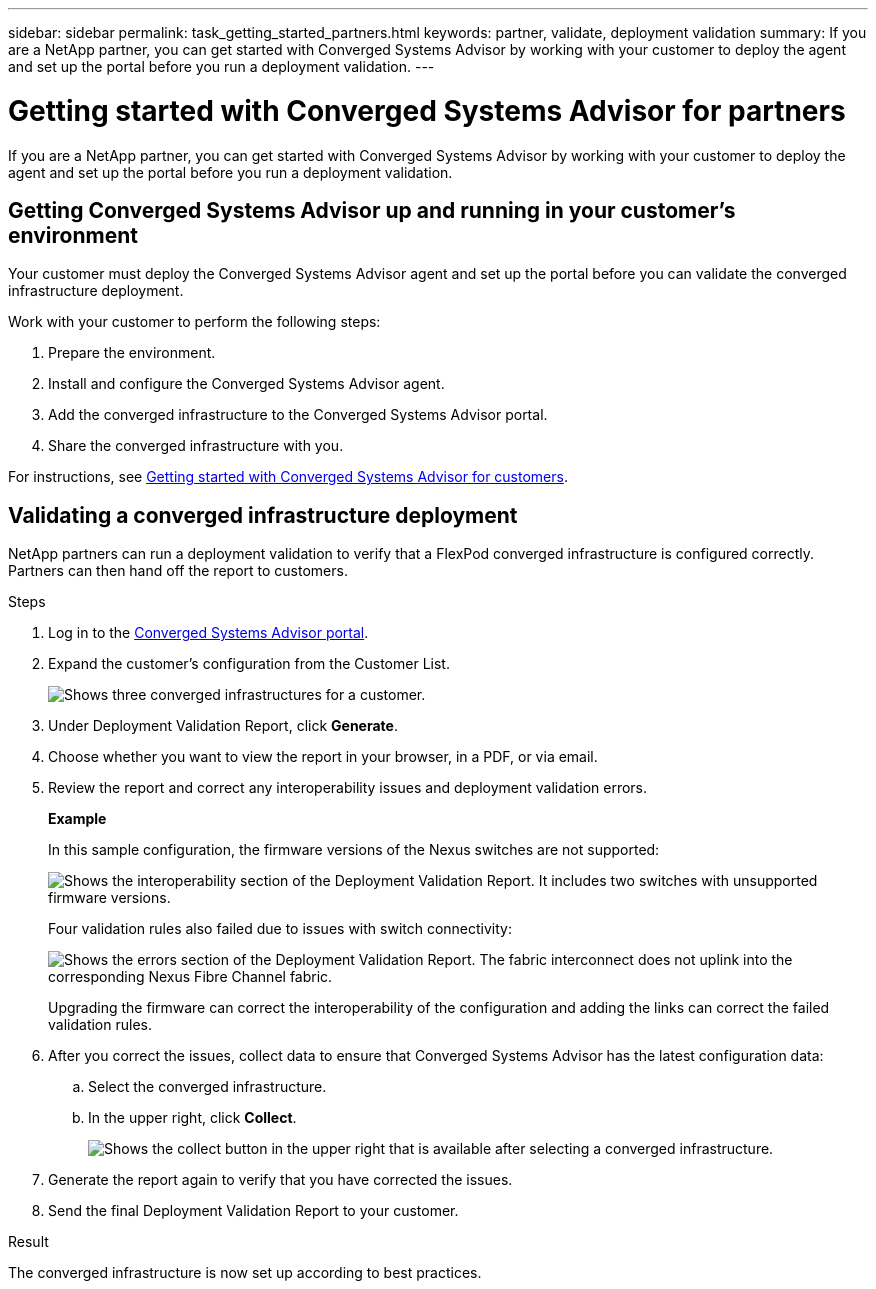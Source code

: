 ---
sidebar: sidebar
permalink: task_getting_started_partners.html
keywords: partner, validate, deployment validation
summary: If you are a NetApp partner, you can get started with Converged Systems Advisor by working with your customer to deploy the agent and set up the portal before you run a deployment validation.
---

= Getting started with Converged Systems Advisor for partners
:toc: macro
:toclevels: 1
:hardbreaks:
:nofooter:
:icons: font
:linkattrs:
:imagesdir: ./media/

[.lead]
If you are a NetApp partner, you can get started with Converged Systems Advisor by working with your customer to deploy the agent and set up the portal before you run a deployment validation.

toc::[]

== Getting Converged Systems Advisor up and running in your customer's environment

Your customer must deploy the Converged Systems Advisor agent and set up the portal before you can validate the converged infrastructure deployment.

Work with your customer to perform the following steps:

. Prepare the environment.
. Install and configure the Converged Systems Advisor agent.
. Add the converged infrastructure to the Converged Systems Advisor portal.
. Share the converged infrastructure with you.

For instructions, see link:task_getting_started_customers.html[Getting started with Converged Systems Advisor for customers].

== Validating a converged infrastructure deployment

NetApp partners can run a deployment validation to verify that a FlexPod converged infrastructure is configured correctly. Partners can then hand off the report to customers.

.Steps

. Log in to the https://csa.netapp.com/[Converged Systems Advisor portal^].

. Expand the customer's configuration from the Customer List.
+
image:screenshot_partner_customer_list.gif[Shows three converged infrastructures for a customer.]

. Under Deployment Validation Report, click *Generate*.

. Choose whether you want to view the report in your browser, in a PDF, or via email.

. Review the report and correct any interoperability issues and deployment validation errors.
+
*Example*
+
In this sample configuration, the firmware versions of the Nexus switches are not supported:
+
image:screenshot_validation_interop.gif[Shows the interoperability section of the Deployment Validation Report. It includes two switches with unsupported firmware versions.]
+
Four validation rules also failed due to issues with switch connectivity:
+
image:screenshot_validation_errors.gif[Shows the errors section of the Deployment Validation Report. The fabric interconnect does not uplink into the corresponding Nexus Fibre Channel fabric.]
+
Upgrading the firmware can correct the interoperability of the configuration and adding the links can correct the failed validation rules.

. After you correct the issues, collect data to ensure that Converged Systems Advisor has the latest configuration data:

.. Select the converged infrastructure.

.. In the upper right, click *Collect*.
+
image:screenshot_collect_button.gif[Shows the collect button in the upper right that is available after selecting a converged infrastructure.]

. Generate the report again to verify that you have corrected the issues.

. Send the final Deployment Validation Report to your customer.

.Result

The converged infrastructure is now set up according to best practices.
